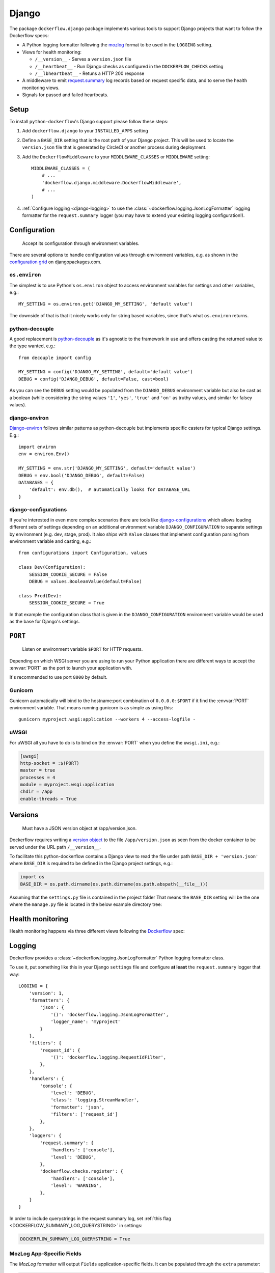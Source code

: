 Django
======

The package ``dockerflow.django`` package implements various tools to support
Django projects that want to follow the Dockerflow specs:

- A Python logging formatter following the `mozlog`_ format to be used in
  the ``LOGGING`` setting.

- Views for health monitoring:

  - ``/__version__`` - Serves a ``version.json`` file

  - ``/__heartbeat__`` - Run Django checks as configured
    in the ``DOCKERFLOW_CHECKS`` setting

  - ``/__lbheartbeat__`` - Retuns a HTTP 200 response

- A middleware to emit `request.summary`_ log records based on request specific
  data, and to serve the health monitoring views.

- Signals for passed and failed heartbeats.

.. _`mozlog`: https://github.com/mozilla-services/Dockerflow/blob/main/docs/mozlog.md
.. _`request.summary`: https://github.com/mozilla-services/Dockerflow/blob/main/docs/mozlog.md#application-request-summary-type-requestsummary

.. seealso::

    For more information see the :doc:`API documentation <api/django>` for
    the ``dockerflow.django`` module.

Setup
-----

To install ``python-dockerflow``'s Django support please follow these steps:

#. Add ``dockerflow.django`` to your ``INSTALLED_APPS`` setting

#. Define a ``BASE_DIR`` setting that is the root path of your Django project.
   This will be used to locate the ``version.json`` file that is generated by
   CircleCI or another process during deployment.

   .. seealso:: :ref:`django-versions` for more information

#. Add the ``DockerflowMiddleware`` to your ``MIDDLEWARE_CLASSES`` or
   ``MIDDLEWARE`` setting::

    MIDDLEWARE_CLASSES = (
        # ...
        'dockerflow.django.middleware.DockerflowMiddleware',
        # ...
    )

#. :ref:`Configure logging <django-logging>` to use the
   :class:`~dockerflow.logging.JsonLogFormatter`
   logging formatter for the ``request.summary`` logger (you may have to
   extend your existing logging configuration!).

.. _django-config:

Configuration
-------------

.. epigraph::

   Accept its configuration through environment variables.

There are several options to handle configuration values through
environment variables, e.g. as shown in the `configuration grid`_ on
djangopackages.com.

``os.environ``
~~~~~~~~~~~~~~

The simplest is to use Python's ``os.environ`` object to access
environment variables for settings and other variables, e.g.::

    MY_SETTING = os.environ.get('DJANGO_MY_SETTING', 'default value')

The downside of that is that it nicely works only for string
based variables, since that's what ``os.environ`` returns.

python-decouple
~~~~~~~~~~~~~~~

A good replacement is python-decouple_ as it's agnostic to the
framework in use and offers casting the returned value to the type
wanted, e.g.::

    from decouple import config

    MY_SETTING = config('DJANGO_MY_SETTING', default='default value')
    DEBUG = config('DJANGO_DEBUG', default=False, cast=bool)

As you can see the ``DEBUG`` setting would be populated from the
``DJANGO_DEBUG`` environment variable but also be cast as a boolean
(while considering the string values ``'1'``, ``'yes'``, ``'true'`` and
``'on'`` as truthy values, and similar for falsey values).

django-environ
~~~~~~~~~~~~~~

Django-environ_ follows similar patterns as python-decouple but implements
specific casters for typical Django settings. E.g.::

    import environ
    env = environ.Env()

    MY_SETTING = env.str('DJANGO_MY_SETTING', default='default value')
    DEBUG = env.bool('DJANGO_DEBUG', default=False)
    DATABASES = {
        'default': env.db(),  # automatically looks for DATABASE_URL
    }

django-configurations
~~~~~~~~~~~~~~~~~~~~~

If you're interested in even more complex scenarios there are
tools like django-configurations_ which allows loading different sets
of settings depending on an additional environment variable
``DJANGO_CONFIGURATION`` to separate settings by environment
(e.g. dev, stage, prod). It also ships with ``Value`` classes that
implement configuration parsing from environment variable and casting,
e.g.::

    from configurations import Configuration, values

    class Dev(Configuration):
        SESSION_COOKIE_SECURE = False
        DEBUG = values.BooleanValue(default=False)

    class Prod(Dev):
        SESSION_COOKIE_SECURE = True

In that example the configuration class that is given in the
``DJANGO_CONFIGURATION`` environment variable would be used as the base
for Django's settings.

.. _configuration grid: https://djangopackages.org/grids/g/configuration/
.. _python-decouple: https://pypi.python.org/pypi/python-decouple
.. _Django-environ: https://django-environ.readthedocs.io/
.. _Django-configurations: https://django-configurations.readthedocs.io/

.. _django-serving:

``PORT``
--------

.. epigraph::

   Listen on environment variable ``$PORT`` for HTTP requests.

Depending on which WSGI server you are using to run your Python application
there are different ways to accept the :envvar:`PORT` as the port to launch
your application with.

It's recommended to use port ``8000`` by default.

Gunicorn
~~~~~~~~

Gunicorn automatically will bind to the hostname:port combination of
``0.0.0.0:$PORT`` if it find the :envvar:`PORT` environment variable.
That means running gunicorn is as simple as using this::

    gunicorn myproject.wsgi:application --workers 4 --access-logfile -

.. seealso::

    The `full gunicorn documentation <http://docs.gunicorn.org/>`_
    for more details.

uWSGI
~~~~~

For uWSGI all you have to do is to bind on the :envvar:`PORT` when you
define the ``uwsgi.ini``, e.g.:

.. code-block:: ini

    [uwsgi]
    http-socket = :$(PORT)
    master = true
    processes = 4
    module = myproject.wsgi:application
    chdir = /app
    enable-threads = True

.. seealso::

    The `full uWSGI documentation <http://uwsgi-docs.readthedocs.io/>`_
    for more details.

.. _django-versions:

Versions
--------

.. epigraph::

   Must have a JSON version object at /app/version.json.

Dockerflow requires writing a `version object`_ to the file ``/app/version.json``
as seen from the docker container to be served under the URL path
``/__version__``.

To facilitate this python-dockerflow contains a Django view to read the
file under path ``BASE_DIR + 'version.json'`` where
``BASE_DIR`` is required to be defined in the Django project settings, e.g.:

.. code-block:: python

    import os
    BASE_DIR = os.path.dirname(os.path.dirname(os.path.abspath(__file__)))

Assuming that the ``settings.py`` file is contained in the project folder
That means the ``BASE_DIR`` setting will be the one where the ``manage.py``
file is located in the below example directory tree:

.. code-block:: text
   :emphasize-lines: 14,22

    .
    ├── .dockerignore
    ├── .gitignore
    ├── Dockerfile
    ├── README.rst
    ├── circle.yml
    ├── manage.py
    ├── requirements.txt
    ├── staticfiles
    │   └── ..
    ├── tests
    │   └── ..
    ├── version.json
    ├── myproject
    │   ├── app1
    │   │   ├── ..
    │   │   └── ..
    │   ├── app2
    │   │   ├── ..
    │   │   └── ..
    │   ├── settings.py
    │   └── urls.py
    └── ..

.. _version object: https://github.com/mozilla-services/Dockerflow/blob/main/docs/version_object.md

.. _django-health:

Health monitoring
-----------------

Health monitoring happens via three different views following the Dockerflow_
spec:

.. _http_get_version:
.. http:get:: /__version__

   The view that serves the :ref:`version information <django-versions>`.

   **Example request**:

   .. sourcecode:: http

      GET /__version__ HTTP/1.1
      Host: example.com

   **Example response**:

   .. sourcecode:: http

      HTTP/1.1 200 OK
      Vary: Accept-Encoding
      Content-Type: application/json

      {
        "commit": "52ce614fbf99540a1bf6228e36be6cef63b4d73b",
        "version": "2017.11.0",
        "source": "https://github.com/mozilla/telemetry-analysis-service",
        "build": "https://circleci.com/gh/mozilla/telemetry-analysis-service/2223"
      }

   :statuscode 200: no error
   :statuscode 404: a version.json wasn't found

.. _http_get_heartbeat:
.. http:get:: /__heartbeat__

   The heartbeat view will go through the list of configured Dockerflow
   checks in the :ref:`DOCKERFLOW_CHECKS` setting, run each check, and, if
   ``settings.DEBUG`` is ``True``, add their results to a JSON response.

   The view will return HTTP responses with either a status code of 200 if
   all checks ran successfully or 500 if there was one or more warnings or
   errors returned by the checks.

   The check processes will log to ``dockerflow.checks.register``. Failed
   checks that cause the heartbeat to fail are logged at ``ERROR`` level
   or higher. Successful checks are logged at ``INFO`` level and higher.
   The check setup process is logged at the ``DEBUG`` level. Since failure
   details are omitted with ``DEBUG=False``, this logger should emit logs
   at ``WARNING`` or ``ERROR`` level in production, so that the logs can
   be used to diagnose heartbear failures.

   **Custom Dockerflow checks:**

   To write your own custom Dockerflow checks, please follow the documentation
   about :mod:`Django's system check framework <django.core.checks>` and
   particularly the section **"Writing your own checks"**.

   .. note:: Don't forget to add the check additionally to the
             :ref:`DOCKERFLOW_CHECKS` setting once you've added it to your
             code.

   **Example request**:

   .. sourcecode:: http

      GET /__heartbeat__ HTTP/1.1
      Host: example.com

   **Example response, DEBUG=True**:

   .. sourcecode:: http

      HTTP/1.1 500 Internal Server Error
      Vary: Accept-Encoding
      Content-Type: application/json

      {
        "status": "warning",
        "checks": {
          "check_debug": "ok",
          "check_sts_preload": "warning"
        },
        "details": {
          "check_sts_preload": {
            "status": "warning",
            "level": 30,
            "messages": {
              "security.W021": "You have not set the SECURE_HSTS_PRELOAD setting to True. Without this, your site cannot be submitted to the browser preload list."
            }
          }
        }
      }

   **Example response, DEBUG=False**:

   .. sourcecode:: http

      HTTP/1.1 500 Internal Server Error
      Vary: Accept-Encoding
      Content-Type: application/json

      {
        "status": "warning"
      }

   :statuscode 200: no error, with potential warnings
   :statuscode 500: there was an error

   .. note:: Failed status code can be configured with the ``DOCKERFLOW_HEARTBEAT_FAILED_STATUS_CODE``
             setting (eg. 503 instead of 500)

.. http:get:: /__lbheartbeat__

   The view that simply returns a successful HTTP response so that a load
   balancer in front of the application can check that the web application
   has started up.

   **Example request**:

   .. sourcecode:: http

      GET /__lbheartbeat__ HTTP/1.1
      Host: example.com

   **Example response**:

   .. sourcecode:: http

      HTTP/1.1 200 OK
      Vary: Accept-Encoding
      Content-Type: application/json

   :statuscode 200: no error

.. _Dockerflow: https://github.com/mozilla-services/Dockerflow

.. _django-logging:

Logging
-------

Dockerflow provides a :class:`~dockerflow.logging.JsonLogFormatter` Python
logging formatter class.

To use it, put something like this in your Django ``settings`` file and
configure **at least** the ``request.summary`` logger that way::

    LOGGING = {
        'version': 1,
        'formatters': {
            'json': {
                '()': 'dockerflow.logging.JsonLogFormatter',
                'logger_name': 'myproject'
            }
        },
        'filters': {
            'request_id': {
                '()': 'dockerflow.logging.RequestIdFilter',
            },
        },
        'handlers': {
            'console': {
                'level': 'DEBUG',
                'class': 'logging.StreamHandler',
                'formatter': 'json',
                'filters': ['request_id']
            },
        },
        'loggers': {
            'request.summary': {
                'handlers': ['console'],
                'level': 'DEBUG',
            },
            'dockerflow.checks.register': {
                'handlers': ['console'],
                'level': 'WARNING',
            },
        }
    }

In order to include querystrings in the request summary log, set
:ref:`this flag <DOCKERFLOW_SUMMARY_LOG_QUERYSTRING>` in settings:

.. code-block:: python

    DOCKERFLOW_SUMMARY_LOG_QUERYSTRING = True


MozLog App-Specific Fields
~~~~~~~~~~~~~~~~~~~~~~~~~~

The *MozLog* formatter will output ``Fields`` application-specific fields. It can be populated through the ``extra`` parameter:

.. code-block:: python

    logger.info(
        "Subsystem %s running at %s:%s",
        name, host, port,
        extra={"phase": "started", "host": host, "port": port}
    )

.. _requests_correlation_id:

Requests Correlation ID
~~~~~~~~~~~~~~~~~~~~~~~

A unique request ID is read from the ``X-Request-ID`` request header, and a UUID4 value is generated if unset.

Leveraging the ``RequestIdFilter`` in logging configuration as shown above will add a ``rid`` field into the ``Fields`` entry of all log messages.

The header name to obtain the request ID can be
`customized in settings <DOCKERFLOW_REQUEST_ID_HEADER_NAME>`_:

.. code-block:: python

    DOCKERFLOW_REQUEST_ID_HEADER_NAME = "X-Cloud-Trace-Context"


.. _django-static:

Static content
--------------

To properly serve static content it's recommended to use `Whitenoise`_.
It contains a middleware that is able to serve files that were built by
Django's collectstatic management command (e.g. including bundle files
built by django-pipeline) with **far-future headers** and proper response
headers for the AWS CDN to work.

To enable Whitenoise, please install it from PyPI and then enable it
in your Django projet:

#. Set your ``STATIC_ROOT`` setting::

       STATIC_ROOT = os.path.join(BASE_DIR, 'staticfiles')

#. Add the middleware to your ``MIDDLEWARE`` setting::

       MIDDLEWARE = [
           # 'django.middleware.security.SecurityMiddleware',
           'whitenoise.middleware.WhiteNoiseMiddleware',
           # ...
       ]

   Make sure to follow the SecurityMiddleware.

#. Enable the staticfiles_ storage that is able to compress files during
   collection and ship them with far-future headers::

       STATICFILES_STORAGE = 'whitenoise.storage.CompressedManifestStaticFilesStorage'

.. _Whitenoise: https://whitenoise.readthedocs.io/

#. Install brotlipy_ so the storage can generate compressed files of your
   static files in the brotli_ format.

For more configuration options and details how to use Whitenoise see
the section about `Using WhiteNoise with Django`_ in its documentation.

.. _staticfiles: https://docs.djangoproject.com/en/stable/howto/static-files/
.. _brotli: https://en.wikipedia.org/wiki/Brotli
.. _brotlipy: http://brotlipy.readthedocs.org/en/latest/
.. _`Using WhiteNoise with Django`: https://whitenoise.readthedocs.io/en/stable/django.html

Settings
--------

``DEBUG``
~~~~~~~~~

The standard Django setting DEBUG_ is referenced by the
:ref:`__heartbeat__<http_get_heartbeat>` view. If it is set to ``True``, then:

- Django's deployment checks are run. These are the additional checks ran by
  including the ``--deploy`` flag, such as ``python manage.py check --deploy``.

- The ``checks`` and ``details`` objects are omitted from the JSON response,
  leaving only the ``status`` of ``ok``, ``warning`` or ``error``.

.. _DEBUG: https://docs.djangoproject.com/en/stable/ref/settings/#debug

.. _DOCKERFLOW_CHECKS:

``DOCKERFLOW_CHECKS``
~~~~~~~~~~~~~~~~~~~~~

A list of dotted import paths to register during
Django setup, to be used in the rendering of the
:ref:`__heartbeat__<http_get_heartbeat>` view.
Defaults to:

.. code-block:: python

    DOCKERFLOW_CHECKS = [
        'dockerflow.django.checks.check_database_connected',
        'dockerflow.django.checks.check_migrations_applied',
    ]

.. _DOCKERFLOW_HEARTBEAT_FAILED_STATUS_CODE:

``DOCKERFLOW_HEARTBEAT_FAILED_STATUS_CODE``
~~~~~~~~~~~~~~~~~~~~~~~~~~~~~~~~~~~~~~~~~~~

In the :ref:`__heartbeat__<http_get_heartbeat>` view, this setting
is used to set the status code when a check fails at ``error`` or higher.
If unset, the default is ``500`` for an Internal Server Error.

.. _DOCKERFLOW_REQUEST_ID_HEADER_NAME:

``DOCKERFLOW_REQUEST_ID_HEADER_NAME``
~~~~~~~~~~~~~~~~~~~~~~~~~~~~~~~~~~~~~

The case-insenstive name of the HTTP header referenced for identifying a
request.  The default is `X-Request-ID`, used by the
`Heroku router <https://devcenter.heroku.com/articles/http-request-id#how-it-works>`_.
If the header is not set by the incoming request, a UUID is generated
for the :ref:`requests correlation ID<requests_correlation_id>`.

A good value is the header name used by your deployment infrastructure.
For example, the Google Cloud Platform sets the W3C standard ``traceparent``
header as well as a legacy ``X-Cloud-Trace-Context`` header for
`trace context <cloud.google.com/trace/docs/trace-context>`_.

.. _DOCKERFLOW_SUMMARY_LOG_QUERYSTRING:

``DOCKERFLOW_SUMMARY_LOG_QUERYSTRING``
~~~~~~~~~~~~~~~~~~~~~~~~~~~~~~~~~~~~~~

If set to ``True``, then the request summary log will include the querystring.
This defaults to ``False``, in case there is user-sensitive information in
some querystrings.

.. _DOCKERFLOW_VERSION_CALLBACK:


``DOCKERFLOW_VERSION_CALLBACK``
~~~~~~~~~~~~~~~~~~~~~~~~~~~~~~~

The dotted import path for the callable that takes a
`HttpRequest <https://docs.djangoproject.com/en/stable/ref/request-response/#httprequest-objects>`_
and returns the :ref:`version content<django-versions>` to return under
:ref:`__version__<http_get_version>`. This defaults to ``dockerflow.version.get_version``.

``SILENCED_SYSTEM_CHECKS``
~~~~~~~~~~~~~~~~~~~~~~~~~~

The standard Django setting SILENCED_SYSTEM_CHECKS_ is used by the
:ref:`__heartbeat__<http_get_heartbeat>` view to omit the named checks.

.. _SILENCED_SYSTEM_CHECKS: https://docs.djangoproject.com/en/stable/ref/settings/#silenced-system-checks
